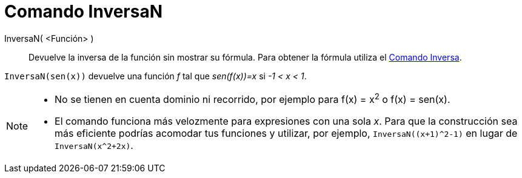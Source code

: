 = Comando InversaN
:page-en: commands/NInvert
ifdef::env-github[:imagesdir: /es/modules/ROOT/assets/images]

InversaN( <Función> )::
Devuelve la inversa de la función sin mostrar su fórmula.
Para obtener la fórmula utiliza el xref:./Inversa.adoc[Comando Inversa].

[EXAMPLE]
====

`++InversaN(sen(x))++` devuelve una función _f_ tal que _sen(f(x))=x_ si _-1 < x < 1_.

====

[NOTE]
====

* No se tienen en cuenta dominio ni recorrido, por ejemplo para  f(x) = x^2^ o f(x) =
sen(x).

* El comando funciona más velozmente para expresiones con una sola _x_.
Para que la construcción sea más eficiente podrías acomodar tus funciones y utilizar, por ejemplo,  `InversaN((x+1)^2-1)` en lugar de  `InversaN(x^2+2x)`.

====


